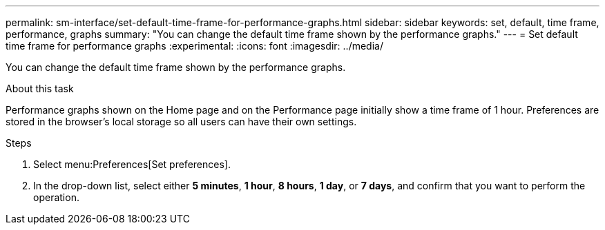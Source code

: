 ---
permalink: sm-interface/set-default-time-frame-for-performance-graphs.html
sidebar: sidebar
keywords: set, default, time frame, performance, graphs
summary: "You can change the default time frame shown by the performance graphs."
---
= Set default time frame for performance graphs
:experimental:
:icons: font
:imagesdir: ../media/

[.lead]
You can change the default time frame shown by the performance graphs.

.About this task

Performance graphs shown on the Home page and on the Performance page initially show a time frame of 1 hour. Preferences are stored in the browser's local storage so all users can have their own settings.

.Steps

. Select menu:Preferences[Set preferences].
. In the drop-down list, select either *5 minutes*, *1 hour*, *8 hours*, *1 day*, or *7 days*, and confirm that you want to perform the operation.

